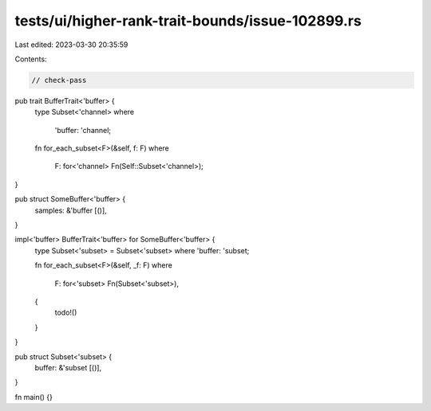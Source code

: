 tests/ui/higher-rank-trait-bounds/issue-102899.rs
=================================================

Last edited: 2023-03-30 20:35:59

Contents:

.. code-block:: rs

    // check-pass

pub trait BufferTrait<'buffer> {
    type Subset<'channel>
    where
        'buffer: 'channel;

    fn for_each_subset<F>(&self, f: F)
    where
        F: for<'channel> Fn(Self::Subset<'channel>);
}

pub struct SomeBuffer<'buffer> {
    samples: &'buffer [()],
}

impl<'buffer> BufferTrait<'buffer> for SomeBuffer<'buffer> {
    type Subset<'subset> = Subset<'subset> where 'buffer: 'subset;

    fn for_each_subset<F>(&self, _f: F)
    where
        F: for<'subset> Fn(Subset<'subset>),
    {
        todo!()
    }
}

pub struct Subset<'subset> {
    buffer: &'subset [()],
}

fn main() {}


